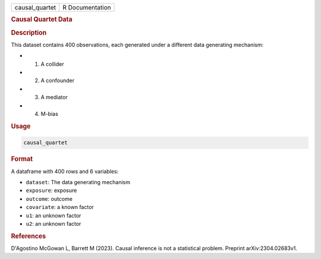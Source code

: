 .. container::

   .. container::

      ============== ===============
      causal_quartet R Documentation
      ============== ===============

      .. rubric:: Causal Quartet Data
         :name: causal-quartet-data

      .. rubric:: Description
         :name: description

      This dataset contains 400 observations, each generated under a
      different data generating mechanism:

      -  (1) A collider

      -  (2) A confounder

      -  (3) A mediator

      -  (4) M-bias

      .. rubric:: Usage
         :name: usage

      .. code:: R

         causal_quartet

      .. rubric:: Format
         :name: format

      A dataframe with 400 rows and 6 variables:

      -  ``dataset``: The data generating mechanism

      -  ``exposure``: exposure

      -  ``outcome``: outcome

      -  ``covariate``: a known factor

      -  ``u1``: an unknown factor

      -  ``u2``: an unknown factor

      .. rubric:: References
         :name: references

      D'Agostino McGowan L, Barrett M (2023). Causal inference is not a
      statistical problem. Preprint arXiv:2304.02683v1.
